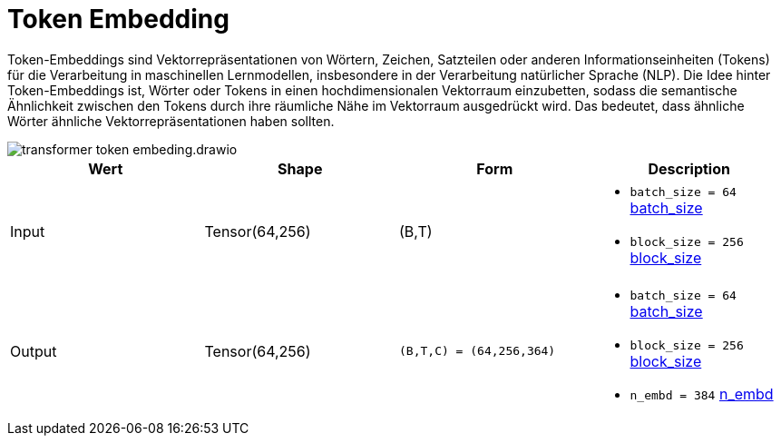 = Token Embedding

Token-Embeddings sind Vektorrepräsentationen von Wörtern, Zeichen, Satzteilen oder anderen Informationseinheiten (Tokens) für die Verarbeitung in maschinellen Lernmodellen, insbesondere in der Verarbeitung natürlicher Sprache (NLP). Die Idee hinter Token-Embeddings ist, Wörter oder Tokens in einen hochdimensionalen Vektorraum einzubetten, sodass die semantische Ähnlichkeit zwischen den Tokens durch ihre räumliche Nähe im Vektorraum ausgedrückt wird. Das bedeutet, dass ähnliche Wörter ähnliche Vektorrepräsentationen haben sollten.

image::transformer-token-embeding.drawio.svg[]



|===
|Wert |Shape | Form |Description

|Input
|Tensor(64,256)
| (B,T)
a|
* `batch_size = 64` xref:begriffe.adoc#batch_size[batch_size]
* `block_size = 256` xref:begriffe.adoc#block_size[block_size]

|Output
|Tensor(64,256)
| `(B,T,C) = (64,256,364)`
a|
* `batch_size = 64` xref:begriffe.adoc#batch_size[batch_size]
* `block_size = 256` xref:begriffe.adoc#block_size[block_size]
* `n_embd = 384` xref:begriffe.adoc#n_embd[n_embd]

|===
